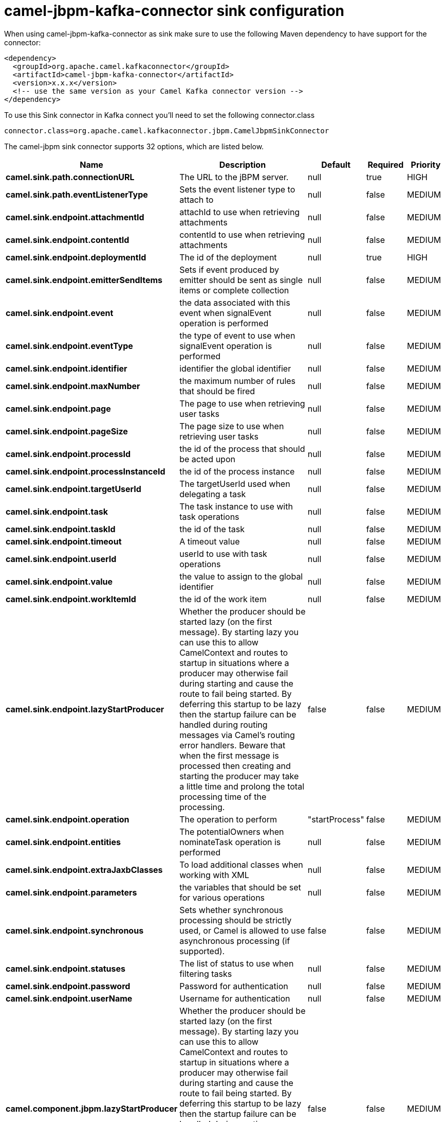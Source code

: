 // kafka-connector options: START
[[camel-jbpm-kafka-connector-sink]]
= camel-jbpm-kafka-connector sink configuration

When using camel-jbpm-kafka-connector as sink make sure to use the following Maven dependency to have support for the connector:

[source,xml]
----
<dependency>
  <groupId>org.apache.camel.kafkaconnector</groupId>
  <artifactId>camel-jbpm-kafka-connector</artifactId>
  <version>x.x.x</version>
  <!-- use the same version as your Camel Kafka connector version -->
</dependency>
----

To use this Sink connector in Kafka connect you'll need to set the following connector.class

[source,java]
----
connector.class=org.apache.camel.kafkaconnector.jbpm.CamelJbpmSinkConnector
----


The camel-jbpm sink connector supports 32 options, which are listed below.



[width="100%",cols="2,5,^1,1,1",options="header"]
|===
| Name | Description | Default | Required | Priority
| *camel.sink.path.connectionURL* | The URL to the jBPM server. | null | true | HIGH
| *camel.sink.path.eventListenerType* | Sets the event listener type to attach to | null | false | MEDIUM
| *camel.sink.endpoint.attachmentId* | attachId to use when retrieving attachments | null | false | MEDIUM
| *camel.sink.endpoint.contentId* | contentId to use when retrieving attachments | null | false | MEDIUM
| *camel.sink.endpoint.deploymentId* | The id of the deployment | null | true | HIGH
| *camel.sink.endpoint.emitterSendItems* | Sets if event produced by emitter should be sent as single items or complete collection | null | false | MEDIUM
| *camel.sink.endpoint.event* | the data associated with this event when signalEvent operation is performed | null | false | MEDIUM
| *camel.sink.endpoint.eventType* | the type of event to use when signalEvent operation is performed | null | false | MEDIUM
| *camel.sink.endpoint.identifier* | identifier the global identifier | null | false | MEDIUM
| *camel.sink.endpoint.maxNumber* | the maximum number of rules that should be fired | null | false | MEDIUM
| *camel.sink.endpoint.page* | The page to use when retrieving user tasks | null | false | MEDIUM
| *camel.sink.endpoint.pageSize* | The page size to use when retrieving user tasks | null | false | MEDIUM
| *camel.sink.endpoint.processId* | the id of the process that should be acted upon | null | false | MEDIUM
| *camel.sink.endpoint.processInstanceId* | the id of the process instance | null | false | MEDIUM
| *camel.sink.endpoint.targetUserId* | The targetUserId used when delegating a task | null | false | MEDIUM
| *camel.sink.endpoint.task* | The task instance to use with task operations | null | false | MEDIUM
| *camel.sink.endpoint.taskId* | the id of the task | null | false | MEDIUM
| *camel.sink.endpoint.timeout* | A timeout value | null | false | MEDIUM
| *camel.sink.endpoint.userId* | userId to use with task operations | null | false | MEDIUM
| *camel.sink.endpoint.value* | the value to assign to the global identifier | null | false | MEDIUM
| *camel.sink.endpoint.workItemId* | the id of the work item | null | false | MEDIUM
| *camel.sink.endpoint.lazyStartProducer* | Whether the producer should be started lazy (on the first message). By starting lazy you can use this to allow CamelContext and routes to startup in situations where a producer may otherwise fail during starting and cause the route to fail being started. By deferring this startup to be lazy then the startup failure can be handled during routing messages via Camel's routing error handlers. Beware that when the first message is processed then creating and starting the producer may take a little time and prolong the total processing time of the processing. | false | false | MEDIUM
| *camel.sink.endpoint.operation* | The operation to perform | "startProcess" | false | MEDIUM
| *camel.sink.endpoint.entities* | The potentialOwners when nominateTask operation is performed | null | false | MEDIUM
| *camel.sink.endpoint.extraJaxbClasses* | To load additional classes when working with XML | null | false | MEDIUM
| *camel.sink.endpoint.parameters* | the variables that should be set for various operations | null | false | MEDIUM
| *camel.sink.endpoint.synchronous* | Sets whether synchronous processing should be strictly used, or Camel is allowed to use asynchronous processing (if supported). | false | false | MEDIUM
| *camel.sink.endpoint.statuses* | The list of status to use when filtering tasks | null | false | MEDIUM
| *camel.sink.endpoint.password* | Password for authentication | null | false | MEDIUM
| *camel.sink.endpoint.userName* | Username for authentication | null | false | MEDIUM
| *camel.component.jbpm.lazyStartProducer* | Whether the producer should be started lazy (on the first message). By starting lazy you can use this to allow CamelContext and routes to startup in situations where a producer may otherwise fail during starting and cause the route to fail being started. By deferring this startup to be lazy then the startup failure can be handled during routing messages via Camel's routing error handlers. Beware that when the first message is processed then creating and starting the producer may take a little time and prolong the total processing time of the processing. | false | false | MEDIUM
| *camel.component.jbpm.autowiredEnabled* | Whether autowiring is enabled. This is used for automatic autowiring options (the option must be marked as autowired) by looking up in the registry to find if there is a single instance of matching type, which then gets configured on the component. This can be used for automatic configuring JDBC data sources, JMS connection factories, AWS Clients, etc. | true | false | MEDIUM
|===



The camel-jbpm sink connector has no converters out of the box.





The camel-jbpm sink connector has no transforms out of the box.





The camel-jbpm sink connector has no aggregation strategies out of the box.
// kafka-connector options: END
